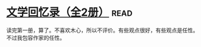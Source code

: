 * [[https://book.douban.com/subject/20440644/][文学回忆录（全2册）]]:read:
读完第一册，算了。不喜欢木心，所以不评价。有些观点很好，有些观点是任性。不过我包容作家的任性。

